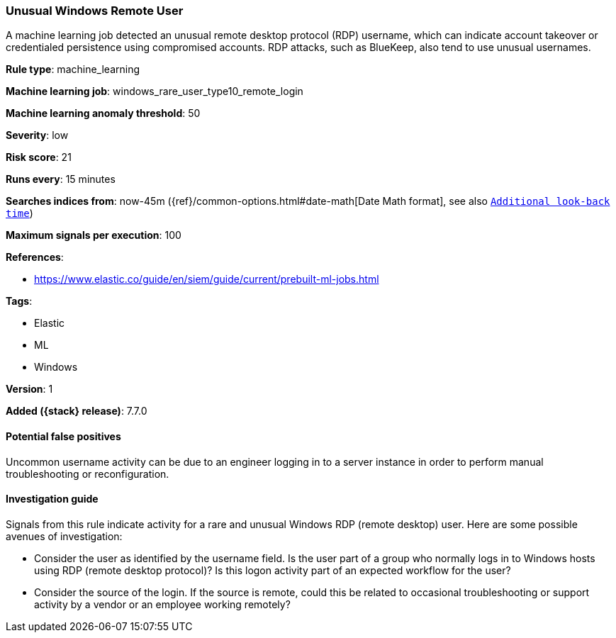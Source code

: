 [[unusual-windows-remote-user]]
=== Unusual Windows Remote User

A machine learning job detected an unusual remote desktop protocol (RDP)
username, which can indicate account takeover or credentialed persistence using
compromised accounts. RDP attacks, such as BlueKeep, also tend to use unusual
usernames.

*Rule type*: machine_learning

*Machine learning job*: windows_rare_user_type10_remote_login

*Machine learning anomaly threshold*: 50


*Severity*: low

*Risk score*: 21

*Runs every*: 15 minutes

*Searches indices from*: now-45m ({ref}/common-options.html#date-math[Date Math format], see also <<rule-schedule, `Additional look-back time`>>)

*Maximum signals per execution*: 100

*References*:

* https://www.elastic.co/guide/en/siem/guide/current/prebuilt-ml-jobs.html

*Tags*:

* Elastic
* ML
* Windows

*Version*: 1

*Added ({stack} release)*: 7.7.0


==== Potential false positives

Uncommon username activity can be due to an engineer logging in to a server
instance in order to perform manual troubleshooting or reconfiguration.

==== Investigation guide

Signals from this rule indicate activity for a rare and unusual Windows RDP
(remote desktop) user. Here are some possible avenues of investigation: 

* Consider the user as identified by the username field. Is the user part of a
group who normally logs in to Windows hosts using RDP (remote desktop
protocol)? Is this logon activity part of an expected workflow for the user? 
* Consider the source of the login. If the source is remote, could this be
related to occasional troubleshooting or support activity by a vendor or an
employee working remotely?